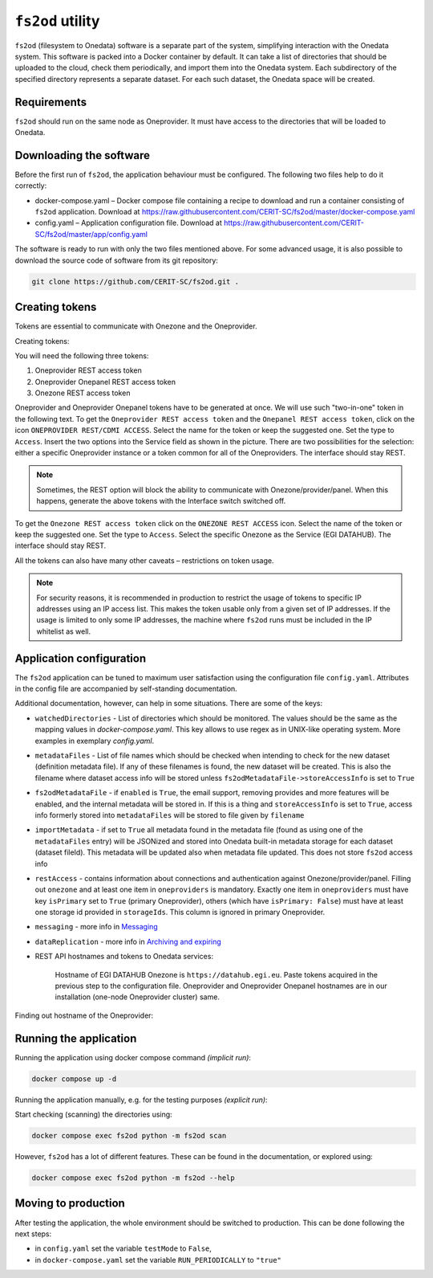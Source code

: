 ``fs2od`` utility
=============

``fs2od`` (filesystem to Onedata) software is a separate part of the system, simplifying interaction with the Onedata system. This software is packed into a Docker container by default. It can take a list of directories that should be uploaded to the cloud, check them periodically, and import them into the Onedata system. Each subdirectory of the specified directory represents a separate dataset. For each such dataset, the Onedata space will be created.

Requirements
------------
``fs2od`` should run on the same node as Oneprovider. It must have access to the directories that will be loaded to Onedata.

Downloading the software
-----------------------
Before the first run of ``fs2od``, the application behaviour must be configured. The following two files help to do it correctly:

- docker-compose.yaml – Docker compose file containing a recipe to download and run a container consisting of ``fs2od`` application. Download at https://raw.githubusercontent.com/CERIT-SC/fs2od/master/docker-compose.yaml
- config.yaml – Application configuration file. Download at https://raw.githubusercontent.com/CERIT-SC/fs2od/master/app/config.yaml

The software is ready to run with only the two files mentioned above. For some advanced usage, it is also possible to download the source code of software from its git repository:

.. code:: bash

   git clone https://github.com/CERIT-SC/fs2od.git .

Creating tokens
---------------
Tokens are essential to communicate with Onezone and the Oneprovider.

Creating tokens:

.. centered::
   TOKENS > Create new token (plus sign on the top in the left menu)

You will need the following three tokens:

1.	Oneprovider REST access token
2.	Oneprovider Onepanel REST access token
3.	Onezone REST access token

Oneprovider and Oneprovider Onepanel tokens have to be generated at once. We will use such "two-in-one" token in the following text. To get the ``Oneprovider REST access token`` and the ``Onepanel REST access token``, click on the icon ``ONEPROVIDER REST/CDMI ACCESS``. Select the name for the token or keep the suggested one. Set the type to ``Access``.  Insert the two options into the Service field as shown in the picture. There are two possibilities for the selection: either a specific Oneprovider instance or a token common for all of the Oneproviders. The interface should stay REST.

.. note::

    Sometimes, the REST option will block the ability to communicate with Onezone/provider/panel. When this happens, generate the above tokens with the Interface switch switched off.

.. image:: ../images/13_OP_token_creation.png
   :width: 500
   :align: center
   :alt: Create Oneprovider and Oneprovider Onepanel Tokens

To get the ``Onezone REST access token`` click on the ``ONEZONE REST ACCESS`` icon. Select the name of the token or keep the suggested one. Set the type to ``Access``. Select the specific Onezone as the Service (EGI DATAHUB). The interface should stay REST.

.. image:: ../images/14_OZ_token_creation.png
   :width: 500
   :align: center
   :alt: Create Onezone token

All the tokens can also have many other caveats – restrictions on token usage.

.. image:: ../images/15_caveats.png
   :width: 500
   :align: center
   :alt: All caveats (restrictions) which token management support

.. note::

    For security reasons, it is recommended in production to restrict the usage of tokens to specific IP addresses using an IP access list. This makes the token usable only from a given set of IP addresses. If the usage is limited to only some IP addresses, the machine where ``fs2od`` runs must be included in the IP whitelist as well.

Application configuration
-------------------------
The ``fs2od`` application can be tuned to maximum user satisfaction using the configuration file ``config.yaml``. Attributes in the config file are accompanied by self-standing documentation.

Additional documentation, however, can help in some situations. There are some of the keys:

- ``watchedDirectories`` - List of directories which should be monitored. The values should be the same as the mapping values in `docker-compose.yaml`. This key allows to use regex as in UNIX-like operating system. More examples in exemplary `config.yaml`.
- ``metadataFiles`` - List of file names which should be checked when intending to check for the new dataset (definition metadata file). If any of these filenames is found, the new dataset will be created. This is also the filename where dataset access info will be stored unless ``fs2odMetadataFile->storeAccessInfo`` is set to ``True``
- ``fs2odMetadataFile`` - if ``enabled`` is ``True``, the email support, removing provides and more features will be enabled, and the internal metadata will be stored in. If this is a thing and ``storeAccessInfo`` is set to ``True``, access info formerly stored into ``metadataFiles`` will be stored to file given by ``filename``
- ``importMetadata`` - if set to ``True`` all metadata found in the metadata file (found as using one of the ``metadataFiles`` entry) will be JSONized and stored into Onedata built-in metadata storage for each dataset (dataset fileId). This metadata will be updated also when metadata file updated. This does not store ``fs2od`` access info
- ``restAccess`` - contains information about connections and authentication against Onezone/provider/panel. Filling out ``onezone`` and at least one item in ``oneproviders`` is mandatory. Exactly one item in ``oneproviders`` must have key ``isPrimary`` set to ``True`` (primary Oneprovider), others (which have ``isPrimary: False``) must have at least one storage id provided in ``storageIds``. This column is ignored in primary Oneprovider.
- ``messaging`` - more info in `Messaging <./messaging.html>`_
- ``dataReplication`` - more info in `Archiving and expiring <./archiving_expiring.html>`_

- REST API hostnames and tokens to Onedata services:

    Hostname of EGI DATAHUB Onezone is ``https://datahub.egi.eu``. Paste tokens acquired in the previous step to the configuration file. Oneprovider and Oneprovider Onepanel hostnames are in our installation (one-node Oneprovider cluster) same.

Finding out hostname of the Oneprovider:

.. centered::
   CLUSTERS > Select your cluster > Overview > Section INFO > Domain (copy to clipboard)

Running the application
-----------------------
Running the application using docker compose command `(implicit run)`:

.. code:: bash

   docker compose up -d

Running the application manually, e.g. for the testing purposes `(explicit run)`:

Start checking (scanning) the directories using:

.. code:: bash

   docker compose exec fs2od python -m fs2od scan

However, ``fs2od`` has a lot of different features. These can be found in the documentation, or explored using:

.. code:: bash

   docker compose exec fs2od python -m fs2od --help

Moving to production
--------------------
After testing the application, the whole environment should be switched to production. This can be done following the next steps:

- in ``config.yaml`` set the variable ``testMode`` to ``False``,
- in ``docker-compose.yaml`` set the variable ``RUN_PERIODICALLY`` to ``"true"``
